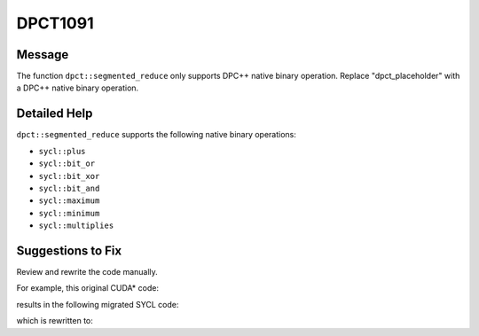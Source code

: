 .. _DPCT1091:

DPCT1091
========

Message
-------

.. _msg-1091-start:

The function ``dpct::segmented_reduce`` only supports DPC++ native binary operation. Replace "dpct_placeholder" with a DPC++ native binary operation.

.. _msg-1091-end:

Detailed Help
-------------

``dpct::segmented_reduce`` supports the following native binary operations:

* ``sycl::plus``
* ``sycl::bit_or``
* ``sycl::bit_xor``
* ``sycl::bit_and``
* ``sycl::maximum``
* ``sycl::minimum``
* ``sycl::multiplies``

Suggestions to Fix
------------------

Review and rewrite the code manually.

For example, this original CUDA\* code:

.. code-block:: cpp
   :linenos:

   struct UserMin {
     template <typename T>
     __device__ __host__ __forceinline__ T operator()(const T &a,
                                                      const T &b) const {
       return (b < a) ? b : a;
     }
   };

   void foo(int num_segments, int *device_offsets, int *device_in, int *device_out,
            UserMin min_op, int initial_value) {
     size_t temp_storage_size;
     void *temp_storage = nullptr;

     cub::DeviceSegmentedReduce::Reduce(temp_storage, temp_storage_size, device_in,
                                        device_out, num_segments, device_offsets,
                                        device_offsets + 1, min_op, initial_value);

     cudaMalloc(&temp_storage, temp_storage_size);

     cub::DeviceSegmentedReduce::Reduce(temp_storage, temp_storage_size, device_in,
                                        device_out, num_segments, device_offsets,
                                        device_offsets + 1, min_op, initial_value);

     cudaDeviceSynchronize();
     cudaFree(temp_storage);
   }

results in the following migrated SYCL code:

.. code-block:: cpp
   :linenos:

   struct UserMin {
     template <typename T>
     __dpct_inline__ T operator()(const T &a, const T &b) const {
       return (b < a) ? b : a;
     }
   };

   void foo(int num_segments, int *device_offsets, int *device_in, int *device_out,
            UserMin min_op, int initial_value) {
     dpct::device_ext &dev_ct1 = dpct::get_current_device();
     sycl::queue &q_ct1 = dev_ct1.in_order_queue();

     /*
     DPCT1026:0: The call to cub::DeviceSegmentedReduce::Reduce was removed because
     this call is redundant in SYCL.
     */

     /*
     DPCT1092:1: Consider replacing work-group size 128 with different value for
     specific hardware for better performance.
     */
     /*
     DPCT1091:2: The function dpct::segmented_reduce only supports DPC++ native
     binary operation. Replace "dpct_placeholder" with a DPC++ native binary
     operation.
     */
     dpct::device::segmented_reduce<128>(
         q_ct1, device_in, device_out, num_segments, device_offsets,
         device_offsets + 1, dpct_placeholder, initial_value);

     dev_ct1.queues_wait_and_throw();
   }

which is rewritten to:

.. code-block:: cpp
   :linenos:

   void foo(int num_segments, int *device_offsets, int *device_in, int *device_out,
            UserMin min_op, int initial_value) {
     dpct::device_ext &dev_ct1 = dpct::get_current_device();
     sycl::queue &q_ct1 = dev_ct1.in_order_queue();

     int max_work_group_size = dev_ct1.get_max_work_group_size();
     if (max_work_group_size >= 256)
       dpct::device::segmented_reduce<256>(
           q_ct1, device_in, device_out, num_segments, device_offsets,
           device_offsets + 1, sycl::minimum(), initial_value);
     else
       dpct::device::segmented_reduce<128>(
           q_ct1, device_in, device_out, num_segments, device_offsets,
           device_offsets + 1, sycl::minimum(), initial_value);

     dev_ct1.queues_wait_and_throw();
   }
